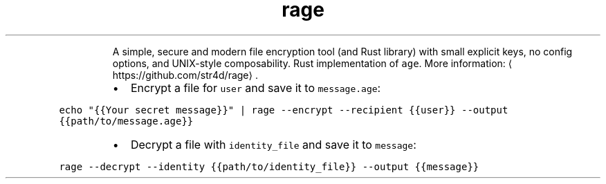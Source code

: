.TH rage
.PP
.RS
A simple, secure and modern file encryption tool (and Rust library) with small explicit keys, no config options, and UNIX\-style composability.
Rust implementation of \fB\fCage\fR\&.
More information: \[la]https://github.com/str4d/rage\[ra]\&.
.RE
.RS
.IP \(bu 2
Encrypt a file for \fB\fCuser\fR and save it to \fB\fCmessage.age\fR:
.RE
.PP
\fB\fCecho "{{Your secret message}}" | rage \-\-encrypt \-\-recipient {{user}} \-\-output {{path/to/message.age}}\fR
.RS
.IP \(bu 2
Decrypt a file with \fB\fCidentity_file\fR and save it to \fB\fCmessage\fR:
.RE
.PP
\fB\fCrage \-\-decrypt \-\-identity {{path/to/identity_file}} \-\-output {{message}}\fR

